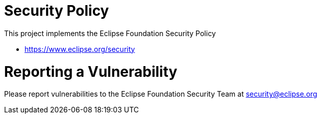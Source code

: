 = Security Policy

This project implements the Eclipse Foundation Security Policy

* https://www.eclipse.org/security

= Reporting a Vulnerability

Please report vulnerabilities to the Eclipse Foundation Security Team at
security@eclipse.org